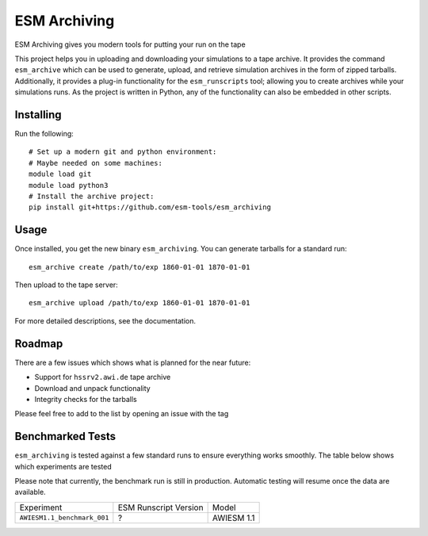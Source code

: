 =============
ESM Archiving
=============


.. image:: https://gitlab.awi.de/esm_tools/esm_archiving/badges/master/pipeline.svg
        :target: https://gitlab.awi.de/esm_tools/esm_archiving/commits/master

.. image:: https://readthedocs.org/projects/esm-archiving/badge/?version=latest
        :target: https://esm-archiving.readthedocs.io/en/latest/?badge=latest
        :alt: Documentation Status




ESM Archiving gives you modern tools for putting your run on the tape

This project helps you in uploading and downloading your simulations to a tape
archive. It provides the command ``esm_archive`` which can be used to generate,
upload, and retrieve simulation archives in the form of zipped tarballs.
Additionally, it provides a plug-in functionality for the ``esm_runscripts``
tool; allowing you to create archives while your simulations runs. As the
project is written in Python, any of the functionality can also be embedded in
other scripts.


Installing
----------

Run the following::

    # Set up a modern git and python environment:
    # Maybe needed on some machines:
    module load git
    module load python3
    # Install the archive project:
    pip install git+https://github.com/esm-tools/esm_archiving

Usage
-----

Once installed, you get the new binary ``esm_archiving``. You can generate tarballs for a standard run::

    esm_archive create /path/to/exp 1860-01-01 1870-01-01

Then upload to the tape server::

    esm_archive upload /path/to/exp 1860-01-01 1870-01-01

For more detailed descriptions, see the documentation.

Roadmap
-------

There are a few issues which shows what is planned for the near future:

* Support for ``hssrv2.awi.de`` tape archive
* Download and unpack functionality
* Integrity checks for the tarballs

Please feel free to add to the list by opening an issue with the tag 

Benchmarked Tests
-----------------

``esm_archiving`` is tested against a few standard runs to ensure everything
works smoothly. The table below shows which experiments are tested

Please note that currently, the benchmark run is still in production. Automatic
testing will resume once the data are available.

+-----------------------------+-----------------------+------------+
| Experiment                  | ESM Runscript Version | Model      |
+-----------------------------+-----------------------+------------+
| ``AWIESM1.1_benchmark_001`` | ?                     | AWIESM 1.1 |
+-----------------------------+-----------------------+------------+


